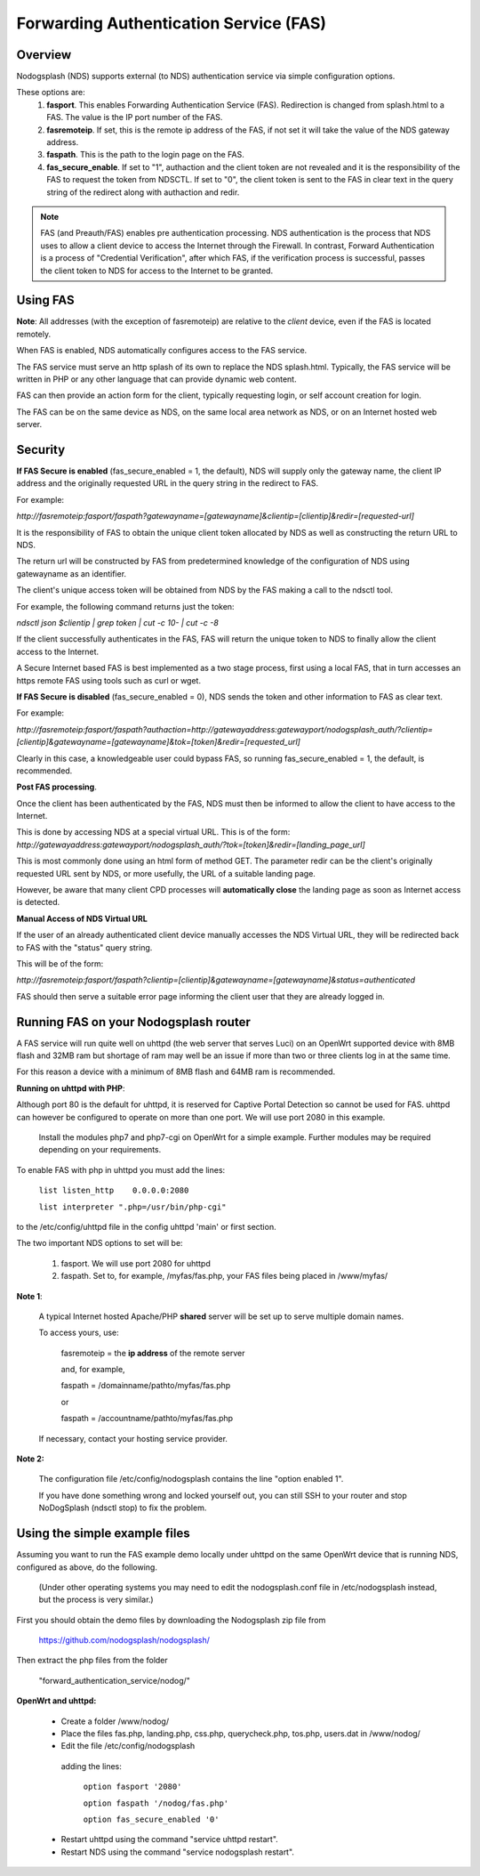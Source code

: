 Forwarding Authentication Service (FAS)
#######################################

Overview
********

Nodogsplash (NDS) supports external (to NDS) authentication service via simple configuration options.

These options are:
 1. **fasport**. This enables Forwarding Authentication Service (FAS). Redirection is changed from splash.html to a FAS. The value is the IP port number of the FAS.
 2. **fasremoteip**. If set, this is the remote ip address of the FAS, if not set it will take the value of the NDS gateway address.
 3. **faspath**. This is the path to the login page on the FAS.
 4. **fas_secure_enable**. If set to "1", authaction and the client token are not revealed and it is the responsibility of the FAS to request the token from NDSCTL. If set to "0", the client token is sent to the FAS in clear text in the query string of the redirect along with authaction and redir.

.. note::
 FAS (and Preauth/FAS) enables pre authentication processing. NDS authentication is the process that NDS uses to allow a client device to access the Internet through the Firewall. In contrast, Forward Authentication is a process of "Credential Verification", after which FAS, if the verification process is successful, passes the client token to NDS for access to the Internet to be granted.


Using FAS
*********

**Note**:
All addresses (with the exception of fasremoteip) are relative to the *client* device, even if the FAS is located remotely.

When FAS is enabled, NDS automatically configures access to the FAS service.

The FAS service must serve an http splash of its own to replace the NDS splash.html.
Typically, the FAS service will be written in PHP or any other language that can provide dynamic web content.

FAS can then provide an action form for the client, typically requesting login, or self account creation for login.

The FAS can be on the same device as NDS, on the same local area network as NDS, or on an Internet hosted web server.

Security
********

**If FAS Secure is enabled** (fas_secure_enabled = 1, the default), NDS will supply only the gateway name, the client IP address and the originally requested URL in the query string in the redirect to FAS.

For example:

`http://fasremoteip:fasport/faspath?gatewayname=[gatewayname]&clientip=[clientip]&redir=[requested-url]`

It is the responsibility of FAS to obtain the unique client token allocated by NDS as well as constructing the return URL to NDS.

The return url will be constructed by FAS from predetermined knowledge of the configuration of NDS using gatewayname as an identifier.

The client's unique access token will be obtained from NDS by the FAS making a call to the ndsctl tool.

For example, the following command returns just the token:

`ndsctl json $clientip | grep token | cut -c 10- | cut -c -8`

If the client successfully authenticates in the FAS, FAS will return the unique token to NDS to finally allow the client access to the Internet.

A Secure Internet based FAS is best implemented as a two stage process, first using a local FAS, that in turn accesses an https remote FAS using tools such as curl or wget.

**If FAS Secure is disabled** (fas_secure_enabled = 0), NDS sends the token and other information to FAS as clear text.

For example:

`http://fasremoteip:fasport/faspath?authaction=http://gatewayaddress:gatewayport/nodogsplash_auth/?clientip=[clientip]&gatewayname=[gatewayname]&tok=[token]&redir=[requested_url]`

Clearly in this case, a knowledgeable user could bypass FAS, so running fas_secure_enabled = 1, the default, is recommended.

**Post FAS processing**.

Once the client has been authenticated by the FAS, NDS must then be informed to allow the client to have access to the Internet.

This is done by accessing NDS at a special virtual URL.
This is of the form:
`http://gatewayaddress:gatewayport/nodogsplash_auth/?tok=[token]&redir=[landing_page_url]`

This is most commonly done using an html form of method GET.
The parameter redir can be the client's originally requested URL sent by NDS, or more usefully, the URL of a suitable landing page.

However, be aware that many client CPD processes will **automatically close** the landing page as soon as Internet access is detected.

**Manual Access of NDS Virtual URL**

If the user of an already authenticated client device manually accesses the NDS Virtual URL, they will be redirected back to FAS with the "status" query string.

This will be of the form:

`http://fasremoteip:fasport/faspath?clientip=[clientip]&gatewayname=[gatewayname]&status=authenticated`

FAS should then serve a suitable error page informing the client user that they are already logged in.


Running FAS on your Nodogsplash router
**************************************

A FAS service will run quite well on uhttpd (the web server that serves Luci) on an OpenWrt supported device with 8MB flash and 32MB ram but shortage of ram may well be an issue if more than two or three clients log in at the same time.

For this reason a device with a minimum of 8MB flash and 64MB ram is recommended.

**Running on uhttpd with PHP**:

Although port 80 is the default for uhttpd, it is reserved for Captive Portal Detection so cannot be used for FAS. uhttpd can however be configured to operate on more than one port. We will use port 2080 in this example.

 Install the modules php7 and php7-cgi on OpenWrt for a simple example. Further modules may be required depending on your requirements.

To enable FAS with php in uhttpd you must add the lines:

  ``list listen_http	0.0.0.0:2080``

  ``list interpreter ".php=/usr/bin/php-cgi"``

to the /etc/config/uhttpd file in the config uhttpd 'main' or first section.

The two important NDS options to set will be:

 1. fasport. We will use port 2080 for uhttpd

 2. faspath. Set to, for example, /myfas/fas.php,
    your FAS files being placed in /www/myfas/

**Note 1**:

 A typical Internet hosted Apache/PHP **shared** server will be set up to serve multiple domain names.

 To access yours, use:

  fasremoteip = the **ip address** of the remote server

  and, for example,

  faspath = /domainname/pathto/myfas/fas.php

  or

  faspath = /accountname/pathto/myfas/fas.php

 If necessary, contact your hosting service provider.


**Note 2:**

 The configuration file /etc/config/nodogsplash contains the line "option enabled 1".

 If you have done something wrong and locked yourself out, you can still SSH to your router and stop NoDogSplash (ndsctl stop) to fix the problem.

Using the simple example files
******************************

Assuming you want to run the FAS example demo locally under uhttpd on the same OpenWrt device that is running NDS, configured as above, do the following.

 (Under other operating systems you may need to edit the nodogsplash.conf file in /etc/nodogsplash instead, but the process is very similar.)

First you should obtain the demo files by downloading the Nodogsplash zip file from

 https://github.com/nodogsplash/nodogsplash/

Then extract the php files from the folder

 "forward_authentication_service/nodog/"

**OpenWrt and uhttpd:**

 * Create a folder /www/nodog/

 * Place the files fas.php, landing.php, css.php, querycheck.php, tos.php, users.dat in /www/nodog/

 * Edit the file /etc/config/nodogsplash

  adding the lines:

    ``option fasport '2080'``

    ``option faspath '/nodog/fas.php'``

    ``option fas_secure_enabled '0'``

 * Restart uhttpd using the command "service uhttpd restart".

 * Restart NDS using the command "service nodogsplash restart".
